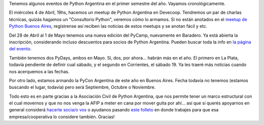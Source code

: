 .. title: Eventos, eventos! Python en el primer semestre
.. date: 2018-03-14 11:03:00
.. tags: Python Argentina, Asociación Civil, PyCamp, PyDay, PyCon, meetup, Python

Tenemos algunos eventos de Python Argentina en el primer semestre del año. Vayamos cronológicamente.

El miércoles 4 de Abril, 19hs,  hacemos un meetup de Python Argentina en Devecoop. Tendremos un par de charlas técnicas, quizás hagamos un "Consultorio Python", veremos cómo lo armamos. Si no están anotados en el `meetup de Python Buenos Aires <https://www.meetup.com/es-ES/Buenos-Aires-Python-Meetup/>`_, regístrense así reciben las noticias de estos meetups y se anotan fácil y etc.

Del 28 de Abril al 1 de Mayo tenemos una nueva edición del PyCamp, nuevamente en Baradero. Ya está abierta la inscripción, considerando incluso descuentos para socios de Python Argentina. Pueden buscar toda la info en `la página del evento <http://www.python.org.ar/wiki/PyCamp/2018>`_.

También tenemos dos PyDays, ambos en Mayo. Sí, dos, por ahora... habrán más en el año. El primero en La Plata, todavía pendiente de definir cual sábado, y el segundo en Corrientes, el sábado 19. Ya les traeré más noticias cuando nos acerquemos a las fechas.

Por otro lado, estamos armando la PyCon Argentina de este año en Buenos Aires. Fecha todavía no tenemos (estamos buscando el lugar, todavía) pero será Septiembre, Octubre o Noviembre.

Todo esto es en parte gracias a la Asociación Civil de Python Argentina, que nos permite tener un marco estructural con el cual movernos y que no nos venga la AFIP a meter en cana por mover guita por ahí... así que si querés apoyarnos en general considerá `hacerte socia/o vos <http://bit.ly/socio-pyar>`_ o ayudanos pasando `este folleto <https://drive.google.com/file/d/0ByBMM-qX_hs1TlM5LTBMN19mUHc/view>`_ en donde trabajes para que esa empresa/cooperativa lo considere también. Gracias!
